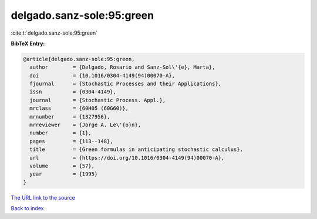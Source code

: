 delgado.sanz-sole:95:green
==========================

:cite:t:`delgado.sanz-sole:95:green`

**BibTeX Entry:**

.. code-block:: bibtex

   @article{delgado.sanz-sole:95:green,
     author        = {Delgado, Rosario and Sanz-Sol\'{e}, Marta},
     doi           = {10.1016/0304-4149(94)00070-A},
     fjournal      = {Stochastic Processes and their Applications},
     issn          = {0304-4149},
     journal       = {Stochastic Process. Appl.},
     mrclass       = {60H05 (60G60)},
     mrnumber      = {1327956},
     mrreviewer    = {Jorge A. Le\'{o}n},
     number        = {1},
     pages         = {113--148},
     title         = {Green formulas in anticipating stochastic calculus},
     url           = {https://doi.org/10.1016/0304-4149(94)00070-A},
     volume        = {57},
     year          = {1995}
   }
`The URL link to the source <https://doi.org/10.1016/0304-4149(94)00070-A>`_


`Back to index <../By-Cite-Keys.html>`_

